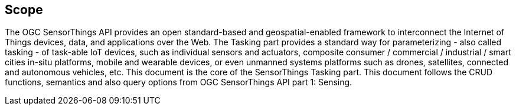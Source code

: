 [[scope]]
== Scope

The OGC SensorThings API provides an open standard-based and geospatial-enabled framework to interconnect the Internet of Things devices, data, and applications over the Web.
The Tasking part provides a standard way for parameterizing - also called tasking - of task-able IoT devices, such as individual sensors and actuators, composite consumer / commercial / industrial / smart cities in-situ platforms, mobile and wearable devices, or even unmanned systems platforms such as drones, satellites, connected and autonomous vehicles, etc.
This document is the core of the SensorThings Tasking part. This document follows the CRUD functions, semantics and also query options from OGC SensorThings API part 1: Sensing.
